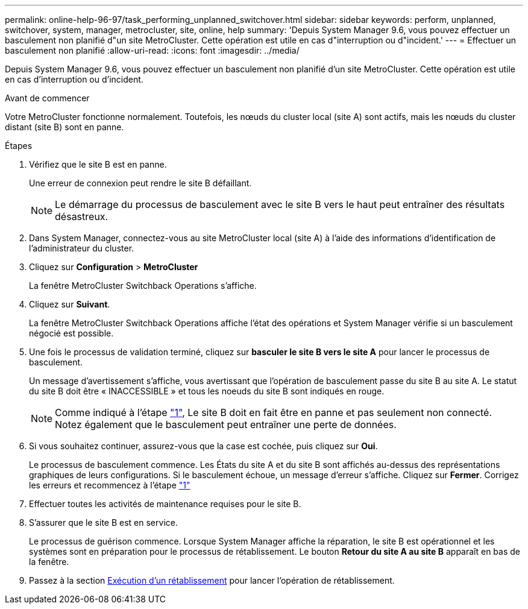---
permalink: online-help-96-97/task_performing_unplanned_switchover.html 
sidebar: sidebar 
keywords: perform, unplanned, switchover, system, manager, metrocluster, site, online, help 
summary: 'Depuis System Manager 9.6, vous pouvez effectuer un basculement non planifié d"un site MetroCluster. Cette opération est utile en cas d"interruption ou d"incident.' 
---
= Effectuer un basculement non planifié
:allow-uri-read: 
:icons: font
:imagesdir: ../media/


[role="lead"]
Depuis System Manager 9.6, vous pouvez effectuer un basculement non planifié d'un site MetroCluster. Cette opération est utile en cas d'interruption ou d'incident.

.Avant de commencer
Votre MetroCluster fonctionne normalement. Toutefois, les nœuds du cluster local (site A) sont actifs, mais les nœuds du cluster distant (site B) sont en panne.

.Étapes
. [[step1]]Vérifiez que le site B est en panne.
+
Une erreur de connexion peut rendre le site B défaillant.

+
[NOTE]
====
Le démarrage du processus de basculement avec le site B vers le haut peut entraîner des résultats désastreux.

====
. Dans System Manager, connectez-vous au site MetroCluster local (site A) à l'aide des informations d'identification de l'administrateur du cluster.
. Cliquez sur *Configuration* > *MetroCluster*
+
La fenêtre MetroCluster Switchback Operations s'affiche.

. Cliquez sur *Suivant*.
+
La fenêtre MetroCluster Switchback Operations affiche l'état des opérations et System Manager vérifie si un basculement négocié est possible.

. Une fois le processus de validation terminé, cliquez sur *basculer le site B vers le site A* pour lancer le processus de basculement.
+
Un message d'avertissement s'affiche, vous avertissant que l'opération de basculement passe du site B au site A. Le statut du site B doit être « INACCESSIBLE » et tous les noeuds du site B sont indiqués en rouge.

+
[NOTE]
====
Comme indiqué à l'étape link:#step1["1"], Le site B doit en fait être en panne et pas seulement non connecté. Notez également que le basculement peut entraîner une perte de données.

====
. Si vous souhaitez continuer, assurez-vous que la case est cochée, puis cliquez sur *Oui*.
+
Le processus de basculement commence. Les États du site A et du site B sont affichés au-dessus des représentations graphiques de leurs configurations. Si le basculement échoue, un message d'erreur s'affiche. Cliquez sur *Fermer*. Corrigez les erreurs et recommencez à l'étape link:task_performing_negotiated_planned_switchover.html#step1["1"]

. Effectuer toutes les activités de maintenance requises pour le site B.
. S'assurer que le site B est en service.
+
Le processus de guérison commence. Lorsque System Manager affiche la réparation, le site B est opérationnel et les systèmes sont en préparation pour le processus de rétablissement. Le bouton *Retour du site A au site B* apparaît en bas de la fenêtre.

. Passez à la section xref:task_performing_switchback.adoc[Exécution d'un rétablissement] pour lancer l'opération de rétablissement.

